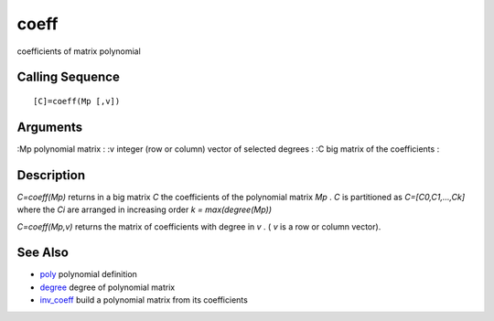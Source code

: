 


coeff
=====

coefficients of matrix polynomial



Calling Sequence
~~~~~~~~~~~~~~~~


::

    [C]=coeff(Mp [,v])




Arguments
~~~~~~~~~

:Mp polynomial matrix
: :v integer (row or column) vector of selected degrees
: :C big matrix of the coefficients
:



Description
~~~~~~~~~~~

`C=coeff(Mp)` returns in a big matrix `C` the coefficients of the
polynomial matrix `Mp` . `C` is partitioned as `C=[C0,C1,...,Ck]`
where the `Ci` are arranged in increasing order `k = max(degree(Mp))`

`C=coeff(Mp,v)` returns the matrix of coefficients with degree in `v`
. ( `v` is a row or column vector).



See Also
~~~~~~~~


+ `poly`_ polynomial definition
+ `degree`_ degree of polynomial matrix
+ `inv_coeff`_ build a polynomial matrix from its coefficients


.. _degree: degree.html
.. _inv_coeff: inv_coeff.html
.. _poly: poly.html


